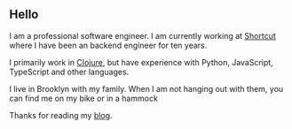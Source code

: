 <<layout>>

** Hello
:PROPERTIES:
:CUSTOM_ID: hello
:END:
I am a professional software engineer. I am currently working at
[[https://www.shortcut.com/][Shortcut]] where I have been an backend
engineer for ten years.

I primarily work in [[https://clojure.org/][Clojure]], but have
experience with Python, JavaScript, TypeScript and other languages.

I live in Brooklyn with my family. When I am not hanging out with them,
you can find me on my bike or in a hammock

Thanks for reading my [[/][blog]].
